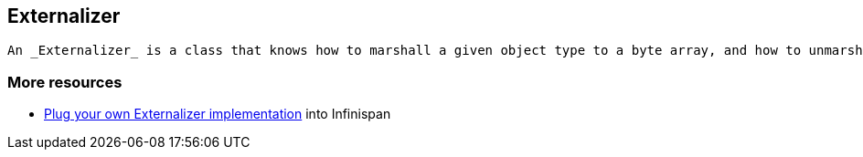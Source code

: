 [[sid-68355199]]

==  Externalizer

 An _Externalizer_ is a class that knows how to marshall a given object type to a byte array, and how to unmarshall the contents of a byte array into an instance of the object type. Externalizers are effectively an Infinispan extension that allows users to specify how their types are serialized. The underlying Infinispan marshalling infrastructure builds on link:$$http://www.jboss.org/jbossmarshalling$$[JBoss Marshalling] , and offers efficient payloads and stream caching. This provides much better performance than standard Java serialization. 

[[sid-68355199_Externalizer-Moreresources]]


=== More resources


*  <<sid-68355099,Plug your own Externalizer implementation>> into Infinispan 

